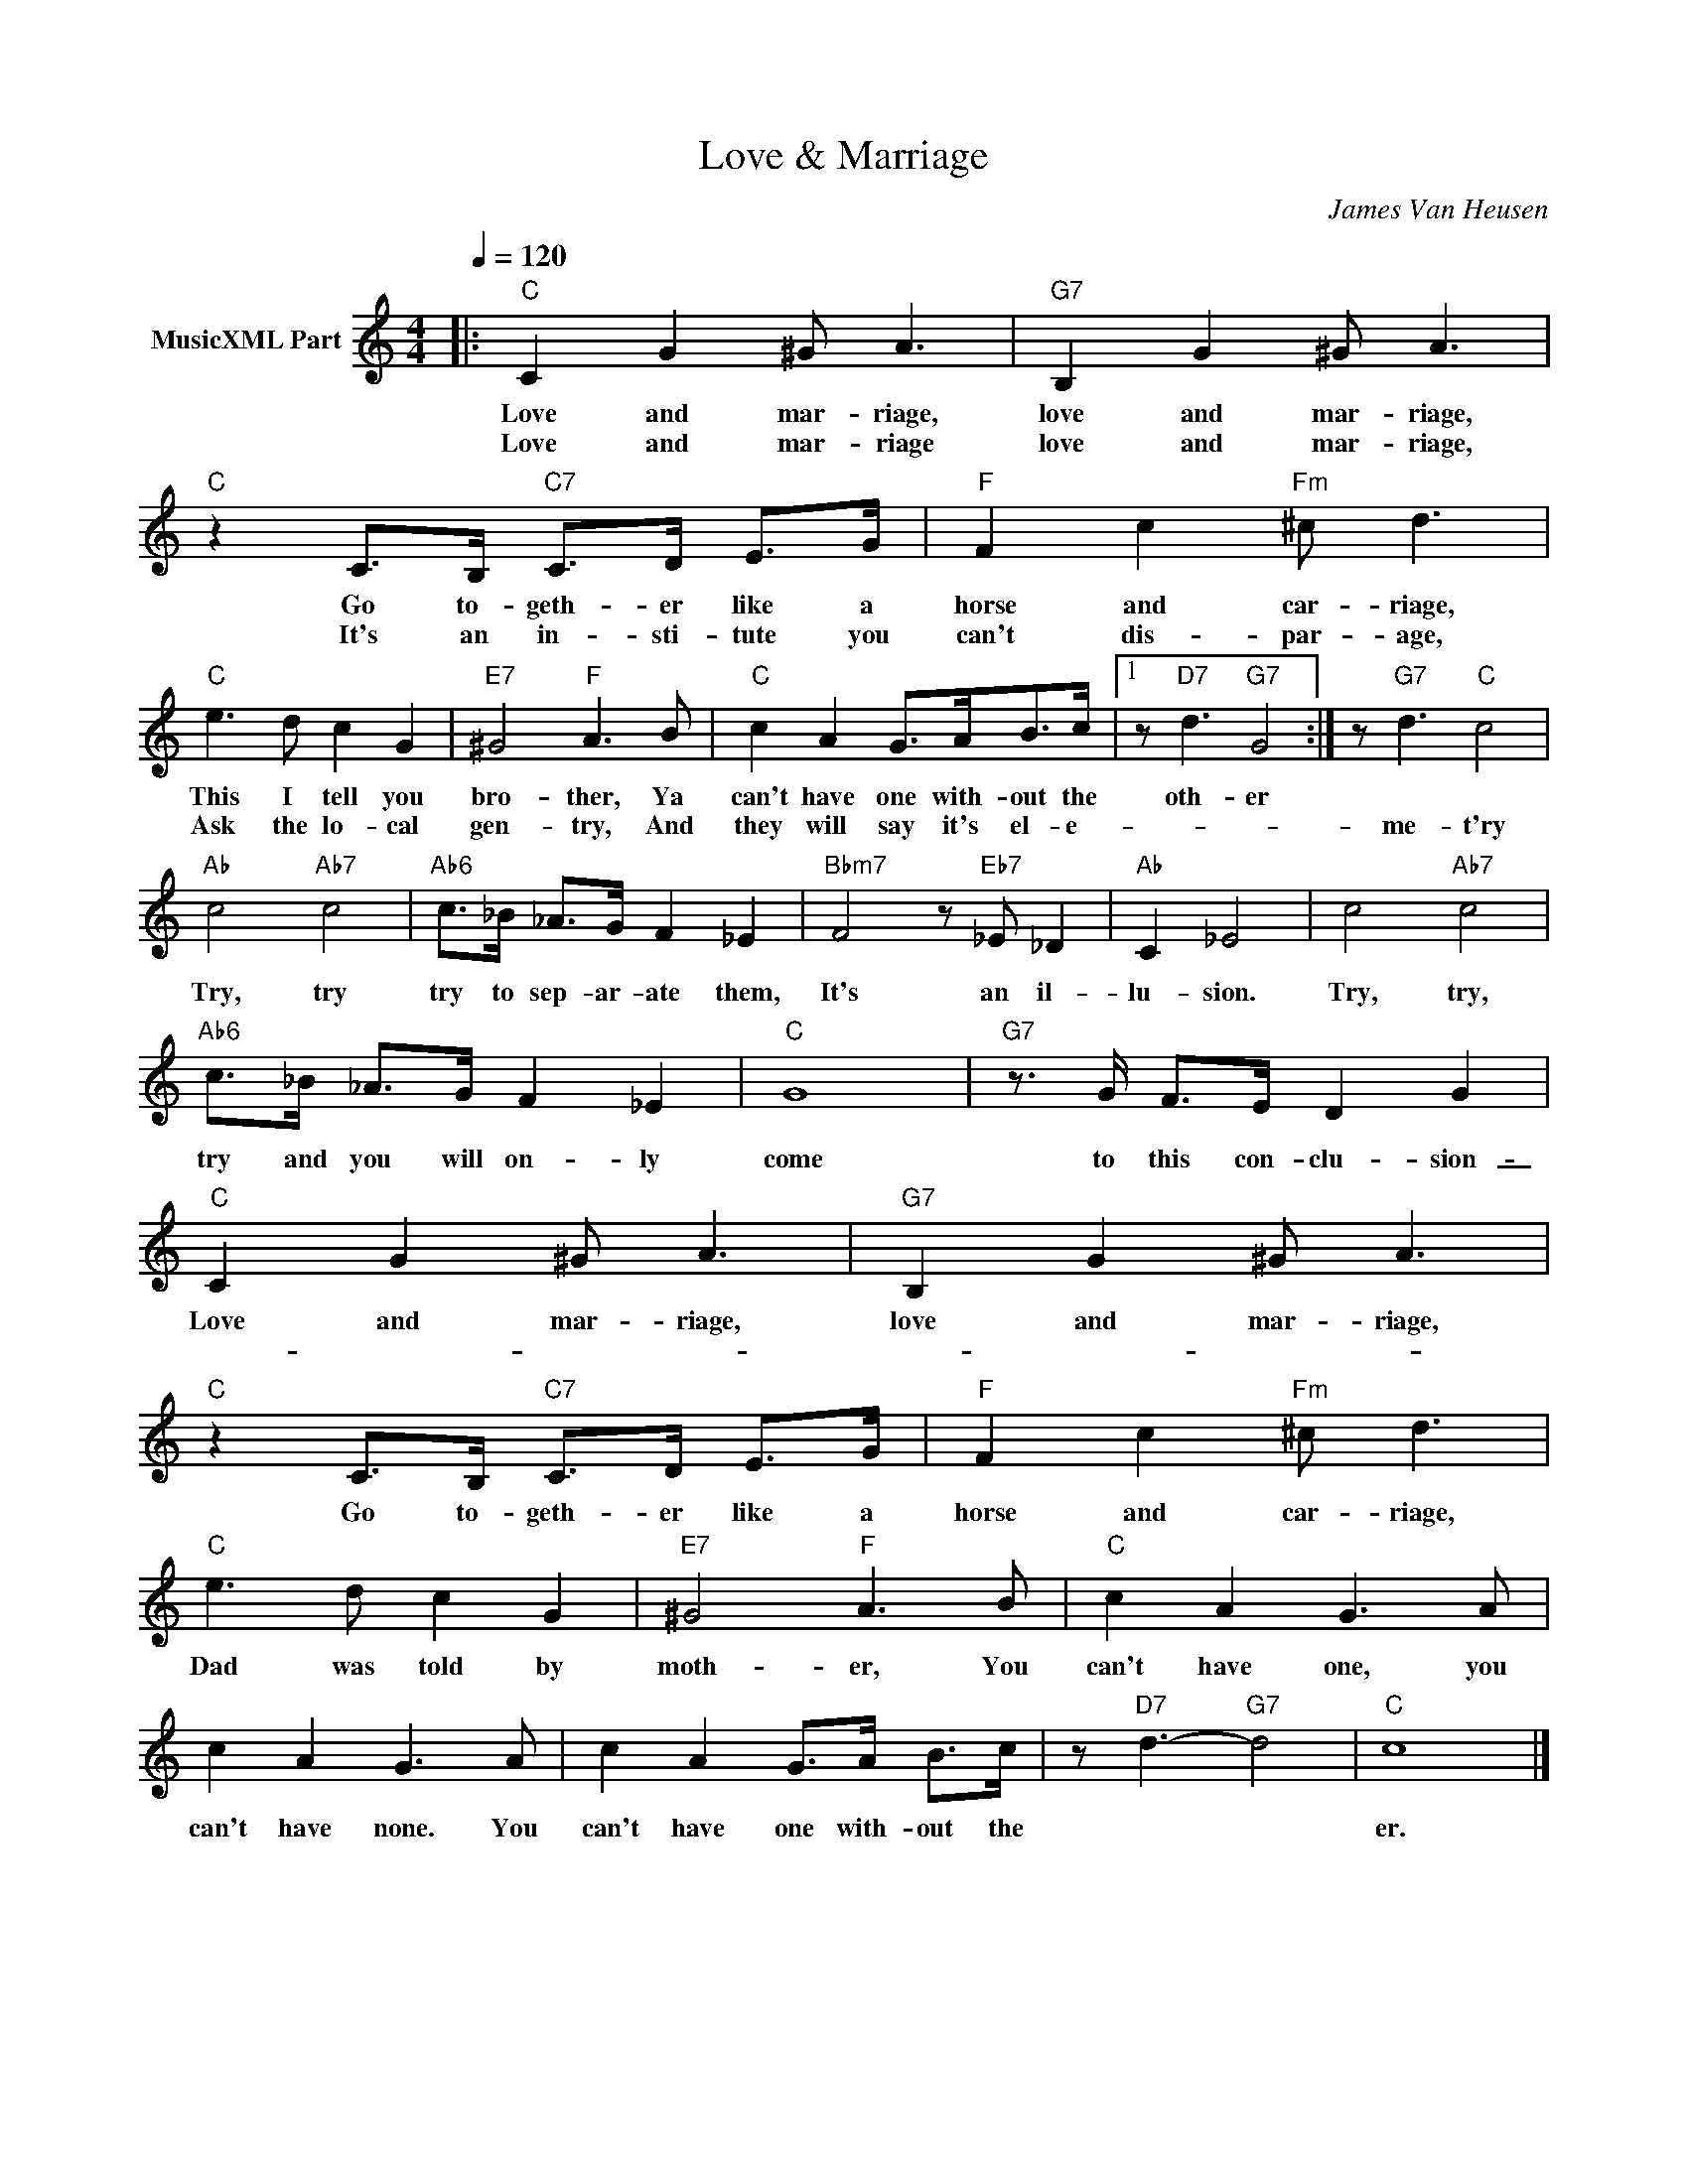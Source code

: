 X:1
T:Love & Marriage
C:James Van Heusen
Z:All Rights Reserved
L:1/8
Q:1/4=120
M:4/4
K:C
V:1 treble nm="MusicXML Part"
%%MIDI program 0
%%MIDI control 7 102
%%MIDI control 10 64
V:1
|:"C" C2 G2 ^G A3 |"G7" B,2 G2 ^G A3 |"C" z2 C>B,"C7" C>D E>G |"F" F2 c2"Fm" ^c d3 | %4
w: Love and mar- riage,|love and mar- riage,|Go to- geth- er like a|horse and car- riage,|
w: Love and mar- riage|love and mar- riage,|It's an in- sti- tute you|can't dis- par- age,|
"C" e3 d c2 G2 |"E7" ^G4"F" A3 B |"C" c2 A2 G>AB>c |1 z"D7" d3"G7" G4 :| z"G7" d3"C" c4 | %9
w: This I tell you|bro- ther, Ya|can't have one with- out the|oth- er||
w: Ask the lo- cal|gen- try, And|they will say it's el- e-||me- t'ry|
"Ab" c4"Ab7" c4 |"Ab6" c>_B _A>G F2 _E2 |"Bbm7" F4 z"Eb7" _E _D2 |"Ab" C2 _E4 | c4"Ab7" c4 | %14
w: |||||
w: Try, try|try to sep- ar- ate them,|It's an il-|lu- sion.|Try, try,|
"Ab6" c>_B _A>G F2 _E2 |"C" G8 |"G7" z3/2 G/ F>E D2 G2 |"C" C2 G2 ^G A3 |"G7" B,2 G2 ^G A3 | %19
w: |||Love and mar- riage,|love and mar- riage,|
w: try and you will on- ly|come|to this con- clu- sion-|_ _ _ _||
"C" z2 C>B,"C7" C>D E>G |"F" F2 c2"Fm" ^c d3 |"C" e3 d c2 G2 |"E7" ^G4"F" A3 B |"C" c2 A2 G3 A | %24
w: Go to- geth- er like a|horse and car- riage,|Dad was told by|moth- er, You|can't have one, you|
w: |||||
 c2 A2 G3 A | c2 A2 G>A B>c | z"D7" d3-"G7" d4 |"C" c8 |] %28
w: can't have none. You|can't have one with- out the||er.|
w: ||||

